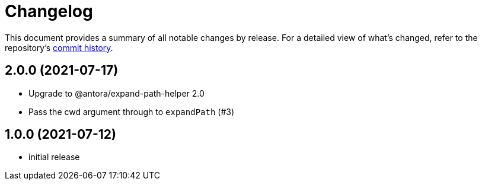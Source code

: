 = Changelog

This document provides a summary of all notable changes by release.
For a detailed view of what's changed, refer to the repository's https://gitlab.com/antora/user-require-helper/commits/main[commit history].

== 2.0.0 (2021-07-17)

* Upgrade to @antora/expand-path-helper 2.0
* Pass the cwd argument through to `expandPath` (#3)

== 1.0.0 (2021-07-12)

* initial release
